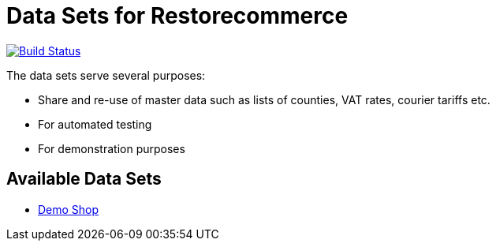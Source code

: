 = Data Sets for Restorecommerce

https://travis-ci.org/restorecommerce/data?branch=master[image:http://img.shields.io/travis/restorecommerce/data/master.svg?style=flat-square[Build Status]]

The data sets serve several purposes:

- Share and re-use of master data such as lists of counties, VAT rates, courier tariffs etc.
- For automated testing
- For demonstration purposes

== Available Data Sets

- link:demo-shop[Demo Shop]

